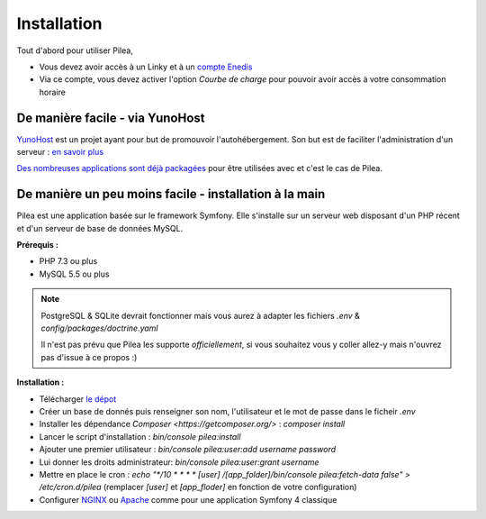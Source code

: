 
Installation
##############

Tout d'abord pour utiliser Pilea,

* Vous devez avoir accès à un Linky et à un `compte Enedis <https://espace-client-connexion.enedis.fr/auth/UI/Login?realm=particuliers>`_
* Via ce compte, vous devez activer l'option *Courbe de charge* pour pouvoir avoir accès à votre consommation horaire

De manière facile - via YunoHost
=================================

`YunoHost <https://yunohost.org/>`_ est un projet ayant pour but de promouvoir l'autohébergement.
Son but est de faciliter l'administration d'un serveur : `en savoir plus <https://yunohost.org/#/whatsyunohost_fr>`_

.. image:: https://yunohost.org/images/ynh_logo_black_300dpi.png
   :align: center
   :height: 200px
   :width: 200px

`Des nombreuses applications sont déjà packagées <https://yunohost.org/#/apps>`_ pour être utilisées
avec et c'est le cas de Pilea.

.. image:: https://install-app.yunohost.org/install-with-yunohost.png
   :target: https://install-app.yunohost.org/?app=pilea
   :align: center


De manière un peu moins facile - installation à la main
=========================================================

Pilea est une application basée sur le framework Symfony. Elle s'installe sur un serveur web disposant
d'un PHP récent et d'un serveur de base de données MySQL.

**Prérequis :**

* PHP 7.3 ou plus
* MySQL 5.5 ou plus

.. note::

  PostgreSQL & SQLite devrait fonctionner mais vous aurez à adapter les fichiers `.env` & `config/packages/doctrine.yaml`

  Il n'est pas prévu que Pilea les supporte *officiellement*, si vous souhaitez vous y coller allez-y mais
  n'ouvrez pas d'issue à ce propos :)


**Installation :**

* Télécharger `le dépot <https://github.com/SimonMellerin/Pilea>`_
* Créer un base de donnés puis renseigner son nom, l'utilisateur et le mot de passe dans le ficheir `.env`
* Installer les dépendance `Composer <https://getcomposer.org/>` : `composer install`
* Lancer le script d'installation : `bin/console pilea:install`
* Ajouter une premier utilisateur : `bin/console pilea:user:add username password`
* Lui donner les droits administrateur: `bin/console pilea:user:grant username`
* Mettre en place le cron : `echo "*/10  *  *  *  * [user] /[app_folder]/bin/console pilea:fetch-data false" > /etc/cron.d/pilea`
  (remplacer *[user]* et *[app_floder]* en fonction de votre configuration)
* Configurer `NGINX <https://symfony.com/doc/current/setup/web_server_configuration.html#web-server-nginx>`_ ou
  `Apache <https://symfony.com/doc/current/setup/web_server_configuration.html>`_ comme pour une application Symfony 4 classique
